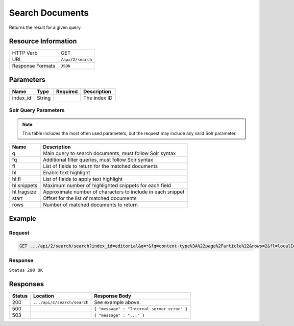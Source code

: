 .. _crafter-search-api-search-v2-search:

================
Search Documents
================

Returns the result for a given query.

--------------------
Resource Information
--------------------

+----------------------------+-----------------------------------------------------+
|| HTTP Verb                 || GET                                                |
+----------------------------+-----------------------------------------------------+
|| URL                       || ``/api/2/search``                                  |
+----------------------------+-----------------------------------------------------+
|| Response Formats          || ``JSON``                                           |
+----------------------------+-----------------------------------------------------+

----------
Parameters
----------

+-------------------------+-------------+---------------+----------------------------------------+
|| Name                   || Type       || Required     || Description                           |
+=========================+=============+===============+========================================+
|| index_id               || String     ||              || The index ID                          |
+-------------------------+-------------+---------------+----------------------------------------+

^^^^^^^^^^^^^^^^^^^^^
Solr Query Parameters
^^^^^^^^^^^^^^^^^^^^^

.. NOTE::
  This table includes the most often used parameters, but the request may include
  any valid Solr parameter.

+---------------+---------------------------------------------------------------+
|| Name         ||  Description                                                 |
+===============+===============================================================+
|| q            || Main query to search documents, must follow Solr syntax      |
+---------------+---------------------------------------------------------------+
|| fq           || Additional filter queries, must follow Solr syntax           |
+---------------+---------------------------------------------------------------+
|| fl           || List of fields to return for the matched documents           |
+---------------+---------------------------------------------------------------+
|| hl           || Enable text highlight                                        |
+---------------+---------------------------------------------------------------+
|| hl.fl        || List of fields to apply text highlight                       |
+---------------+---------------------------------------------------------------+
|| hl.snippets  || Maximum number of highlighted snippets for each field        |
+---------------+---------------------------------------------------------------+
|| hl.fragsize  || Approximate number of characters to include in each snippet  |
+---------------+---------------------------------------------------------------+
|| start        || Offset for the list of matched documents                     |
+---------------+---------------------------------------------------------------+
|| rows         || Number of matched documents to return                        |
+---------------+---------------------------------------------------------------+

-------
Example
-------

^^^^^^^
Request
^^^^^^^

.. code-block:: none

  GET .../api/2/search/search?index_id=editorial&q=*&fq=content-type%3A%22page%2Farticle%22&rows=2&fl=localId

^^^^^^^^
Response
^^^^^^^^

``Status 200 OK``

.. code-block:: json
  :linenos:

  {
  "responseHeader": {
    "status": 0,
    "QTime": 1,
    "params": {
      "q": "*",
      "fl": "localId",
      "fq": [
        "content-type:\"page/article\"",
        "-disabled:\"true\"",
        "-expired_dt:[* TO NOW]"
      ],
      "index_id": "editorial",
      "rows": "2",
      "wt": "javabin",
      "version": "2"
    }
  },
  "response": {
    "start": 0,
    "maxScore": null,
    "numFound": 9,
    "documents": [
      {
        "localId": "/site/website/articles/2017/1/men-styles-for-winter/index.xml"
      },
      {
        "localId": "/site/website/articles/2017/1/women-styles-for-winter/index.xml"
      }
    ]
  }
  }

---------
Responses
---------

+---------+-------------------------------------+------------------------------------------------+
|| Status || Location                           || Response Body                                 |
+=========+=====================================+================================================+
|| 200    || ``.../api/2/search/search``        || See example above.                            |
+---------+-------------------------------------+------------------------------------------------+
|| 500    ||                                    || ``{ "message" : "Internal server error" }``   |
+---------+-------------------------------------+------------------------------------------------+
|| 503    ||                                    || ``{ "message" : "..." }``                     |
+---------+-------------------------------------+------------------------------------------------+
